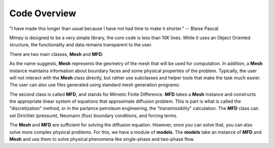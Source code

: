 
Code Overview
==============


"I have made this longer than usual because I have not had time to make it shorter."
-- Blaise Pascal

Mimpy is designed to be a very simple library, the core code is 
less than 10K lines. While it uses an Object Oriented structure, the functionality 
and data remains transparent to the user. 

   

There are two main classes, **Mesh** and **MFD**: 

.. image:: mesh_mfd.svg
   :align: center


As the name suggests, **Mesh** represents the geometry of the mesh that will be used for computation. 
In addition, a **Mesh** instance maintains information about boundary faces and some physical properties of the problem.  
Typically, the user will not interact with the **Mesh** class directly, but rather use subclasses and helper tools 
that make the task much easier. The user can also use files generated using standard mesh generation programs:

.. image:: mesh_sources.svg
   :align: center



The second class is called **MFD**, and stands for Mimetic Finite Difference. **MFD** takes a **Mesh** instance 
and constructs the appropriate linear system of equations that approximate diffusion problem. This is part is what
is called the "discretization" method, or in the parlance petroleum engineering, the "transmissiblity" calculation. 
The **MFD** class can set Dirichlet (pressure), Neumann (flux) boundary conditions, and forcing terms. 

The **Mesh** and **MFD** are sufficient for solving the diffusion equation. However, once you can solve that, you can 
also solve more complex physical problems. For this, we have a module of **models**. The **models** take an instance of 
**MFD** and **Mesh** and use them to solve physical phenomena like single-phase and two-phase flow.














